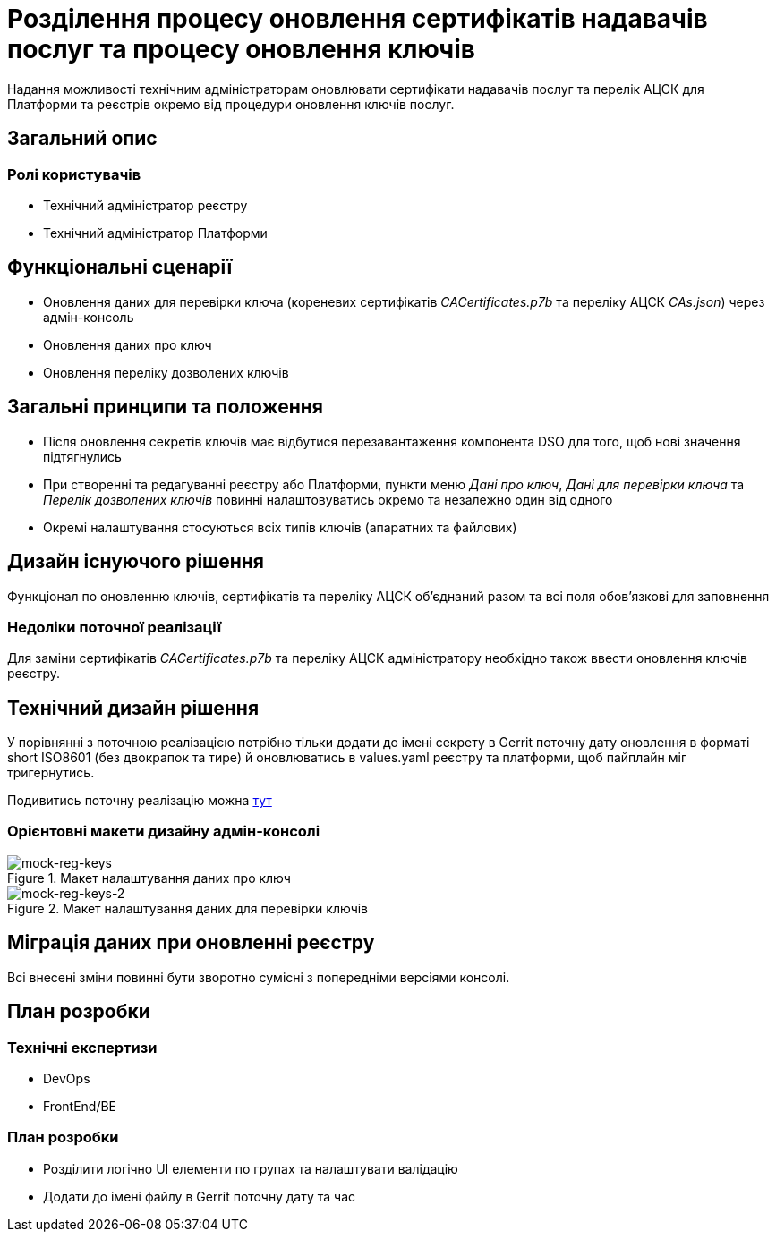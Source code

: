= Розділення процесу оновлення сертифікатів надавачів послуг та процесу оновлення ключів

Надання можливості технічним адміністраторам оновлювати сертифікати надавачів послуг та перелік АЦСК для Платформи та
реєстрів окремо від процедури оновлення ключів послуг.

== Загальний опис

=== Ролі користувачів
* Технічний адміністратор реєстру
* Технічний адміністратор Платформи

== Функціональні сценарії
* Оновлення даних для перевірки ключа (кореневих сертифікатів _CACertificates.p7b_ та переліку АЦСК _CAs.json_)
через адмін-консоль
* Оновлення даних про ключ
* Оновлення переліку дозволених ключів

== Загальні принципи та положення
* Після оновлення секретів ключів має відбутися перезавантаження компонента DSO для того, щоб нові значення підтягнулись
* При створенні та редагуванні реєстру або Платформи, пункти меню _Дані про ключ_, _Дані для перевірки ключа_ та
_Перелік дозволених ключів_ повинні налаштовуватись окремо та незалежно один від одного
* Окремі налаштування стосуються всіх типів ключів (апаратних та файлових)

== Дизайн існуючого рішення
Функціонал по оновленню ключів, сертифікатів та переліку АЦСК обʼєднаний разом та всі поля обовʼязкові для заповнення

=== Недоліки поточної реалізації
Для заміни сертифікатів _CACertificates.p7b_ та переліку АЦСК адміністратору необхідно також ввести оновлення ключів реєстру.

== Технічний дизайн рішення
У порівнянні з поточною реалізацією потрібно тільки додати до імені секрету в Gerrit поточну дату оновлення в форматі
short ISO8601 (без двокрапок та тире) й оновлюватись в values.yaml реєстру та платформи, щоб пайплайн міг тригернутись.

Подивитись поточну реалізацію можна xref:architecture/platform/administrative/config-management/registry-platform-keys.adoc[тут]

=== Орієнтовні макети дизайну адмін-консолі

.Макет налаштування даних про ключ
[png]
image::architecture-workspace/platform-evolution/reg-keys/mock-reg-keys.png[mock-reg-keys]

.Макет налаштування даних для перевірки ключів
[png]
image::architecture-workspace/platform-evolution/reg-keys/mock-reg-keys-2.png[mock-reg-keys-2]

== Міграція даних при оновленні реєстру
Всі внесені зміни повинні бути зворотно сумісні з попередніми версіями консолі.

== План розробки
=== Технічні експертизи
* DevOps
* FrontEnd/BE

=== План розробки
* Розділити логічно UI елементи по групах та налаштувати валідацію
* Додати до імені файлу в Gerrit поточну дату та час
